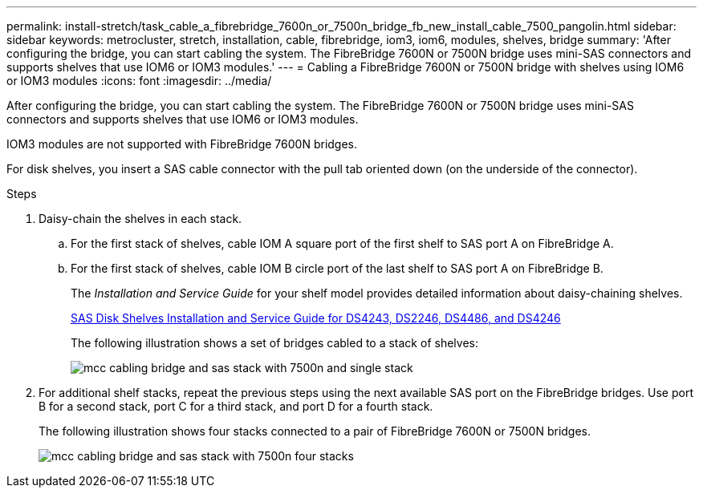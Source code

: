 ---
permalink: install-stretch/task_cable_a_fibrebridge_7600n_or_7500n_bridge_fb_new_install_cable_7500_pangolin.html
sidebar: sidebar
keywords: metrocluster, stretch, installation, cable, fibrebridge, iom3, iom6, modules, shelves, bridge
summary: 'After configuring the bridge, you can start cabling the system. The FibreBridge 7600N or 7500N bridge uses mini-SAS connectors and supports shelves that use IOM6 or IOM3 modules.'
---
= Cabling a FibreBridge 7600N or 7500N bridge with shelves using IOM6 or IOM3 modules
:icons: font
:imagesdir: ../media/

[.lead]
After configuring the bridge, you can start cabling the system. The FibreBridge 7600N or 7500N bridge uses mini-SAS connectors and supports shelves that use IOM6 or IOM3 modules.

IOM3 modules are not supported with FibreBridge 7600N bridges.

For disk shelves, you insert a SAS cable connector with the pull tab oriented down (on the underside of the connector).

.Steps
. Daisy-chain the shelves in each stack.
 .. For the first stack of shelves, cable IOM A square port of the first shelf to SAS port A on FibreBridge A.
 .. For the first stack of shelves, cable IOM B circle port of the last shelf to SAS port A on FibreBridge B.
+
The _Installation and Service Guide_ for your shelf model provides detailed information about daisy-chaining shelves.
+
https://library.netapp.com/ecm/ecm_download_file/ECMP1119629[SAS Disk Shelves Installation and Service Guide for DS4243, DS2246, DS4486, and DS4246^]
+
The following illustration shows a set of bridges cabled to a stack of shelves:
+
image::../media/mcc_cabling_bridge_and_sas_stack_with_7500n_and_single_stack.gif[]
. For additional shelf stacks, repeat the previous steps using the next available SAS port on the FibreBridge bridges. Use port B for a second stack, port C for a third stack, and port D for a fourth stack.
+
The following illustration shows four stacks connected to a pair of FibreBridge 7600N or 7500N bridges.
+
image::../media/mcc_cabling_bridge_and_sas_stack_with_7500n_four_stacks.gif[]
